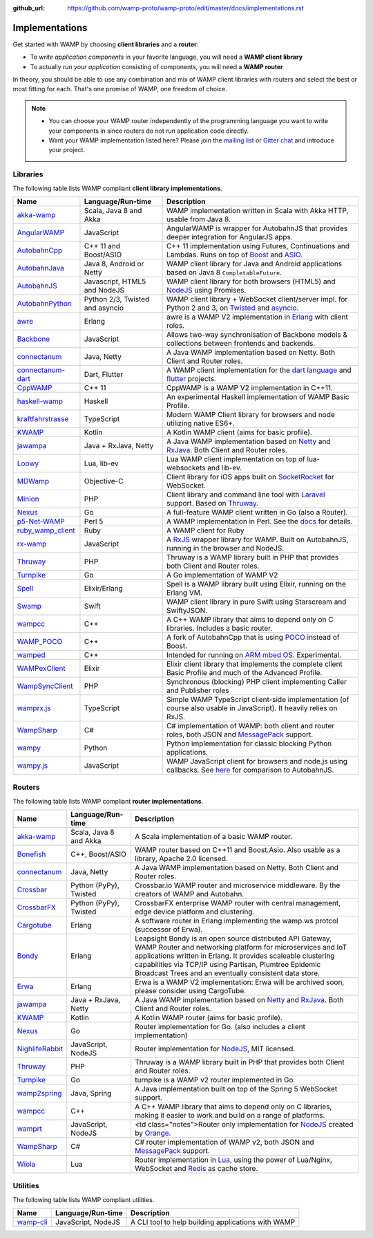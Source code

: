 :github_url: https://github.com/wamp-proto/wamp-proto/edit/master/docs/implementations.rst

.. _Implementations:

Implementations
===============

Get started with WAMP by choosing **client libraries** and a **router**:

* To *write application components* in your favorite language, you will need a **WAMP client library**
* To actually *run your application* consisting of components, you will need a **WAMP router**

In theory, you should be able to use any combination and mix of WAMP client libraries with routers
and select the best or most fitting for each. That's one promise of WAMP, one freedom of choice.

.. note::

    - You can choose your WAMP router independently of the programming language you want to write your
      components in since routers do not run application code directly.
    - Want your WAMP implementation listed here? Please join the `mailing list <https://groups.google.com/group/wampws>`_
      or `Gitter chat <https://gitter.im/wamp-proto/wamp-proto>`_ and introduce your project.


Libraries
---------

The following table lists WAMP compliant **client library implementations**.

==================  ==================================  =====================
Name                Language/Run-time                   Description
==================  ==================================  =====================
akka-wamp_          Scala, Java 8 and Akka              WAMP implementation written in Scala with Akka HTTP, usable from Java 8.
AngularWAMP_        JavaScript                          AngularWAMP is wrapper for AutobahnJS that provides deeper integration for AngularJS apps.
AutobahnCpp_        C++ 11 and Boost/ASIO               C++ 11 implementation using Futures, Continuations and Lambdas. Runs on top of `Boost <http://www.boost.org>`_ and `ASIO <http://think-async.com/>`_.
AutobahnJava_       Java 8, Android or Netty            WAMP client library for Java and Android applications based on Java 8 ``CompletableFuture``.
AutobahnJS_         Javascript, HTML5 and NodeJS        WAMP client library for both browsers (HTML5) and `NodeJS <http://nodejs.org/>`_ using Promises.
AutobahnPython_     Python 2/3, Twisted and asyncio     WAMP client library + WebSocket client/server impl. for Python 2 and 3, on `Twisted <https://twistedmatrix.com>`_ and `asyncio <https://docs.python.org/3/library/asyncio.html>`_.
awre_               Erlang                              awre is a WAMP V2 implementation in `Erlang <http://www.erlang.org/>`_ with client roles.
Backbone_           JavaScript                          Allows two-way synchronisation of Backbone models & collections between frontends and backends.
connectanum_        Java, Netty                         A Java WAMP implementation based on Netty. Both Client and Router roles.
connectanum-dart_   Dart, Flutter                       A WAMP client implementation for the `dart language <https://dart.dev/>`_ and `flutter <https://flutter.dev/>`_ projects.
CppWAMP_            C++ 11                              CppWAMP is a WAMP V2 implementation in C++11.
haskell-wamp_       Haskell                             An experimental Haskell implementation of WAMP Basic Profile.
kraftfahrstrasse_   TypeScript                          Modern WAMP Client library for browsers and node utilizing native ES6+.
KWAMP_              Kotlin                              A Kotlin WAMP client (aims for basic profile).
jawampa_            Java + RxJava, Netty                A Java WAMP implementation based on `Netty <http://netty.io/>`_ and `RxJava <https://github.com/ReactiveX/RxJava>`_. Both Client and Router roles.
Loowy_              Lua, lib-ev                         Lua WAMP client implementation on top of lua-websockets and lib-ev.
MDWamp_             Objective-C                         Client library for iOS apps built on `SocketRocket <https://github.com/square/SocketRocket>`_ for WebSocket.
Minion_             PHP                                 Client library and command line tool with `Laravel <http://laravel.com/>`_ support. Based on `Thruway <https://github.com/voryx/Thruway>`_.
Nexus_              Go                                  A full-feature WAMP client written in Go (also a Router).
p5-Net-WAMP_        Perl 5                              A WAMP implementation in Perl. See the `docs <https://metacpan.org/pod/Net::WAMP>`_ for details.
ruby_wamp_client_   Ruby                                A WAMP client for Ruby
rx-wamp_            JavaScript                          A `RxJS <https://github.com/Reactive-Extensions/RxJS>`_ wrapper library for WAMP. Built on AutobahnJS, running in the browser and NodeJS.
Thruway_            PHP                                 Thruway is a WAMP library built in PHP that provides both Client and Router roles.
Turnpike_           Go                                  A Go implementation of WAMP V2
Spell_              Elixir/Erlang                       Spell is a WAMP library built using Elixir, running on the Erlang VM.
Swamp_              Swift                               WAMP client library in pure Swift using Starscream and SwiftyJSON.
wampcc_             C++                                 A C++ WAMP library that aims to depend only on C libraries. Includes a basic router.
WAMP_POCO_          C++                                 A fork of AutobahnCpp that is using `POCO <http://pocoproject.org/>`_ instead of Boost.
wamped_             C++                                 Intended for running on `ARM mbed OS <https://www.mbed.com/en/>`_. Experimental.
WAMPexClient_       Elixir                              Elixir client library that implements the complete client Basic Profile and much of the Advanced Profile.
WampSyncClient_      PHP                                 Synchronous (blocking) PHP client implementing Caller and Publisher roles
wamprx.js_          TypeScript                          Simple WAMP TypeScript client-side implementation (of course also usable in JavaScript). It heavily relies on RxJS.
WampSharp_          C#                                  C# implementation of WAMP: both client and router roles, both JSON and `MessagePack <http://msgpack.org/>`_ support.
wampy_              Python                              Python implementation for classic blocking Python applications.
wampy.js_           JavaScript                          WAMP JavaScript client for browsers and node.js using callbacks. See `here <https://github.com/KSDaemon/wampy.js#quick-comparison-to-other-libs>`_ for comparison to AutobahnJS.
==================  ==================================  =====================


Routers
-------

The following table lists WAMP compliant **router implementations**.

==================  ==================================  =====================
Name                Language/Run-time                   Description
==================  ==================================  =====================
akka-wamp_          Scala, Java 8 and Akka              A Scala implementation of a basic WAMP router.
Bonefish_           C++, Boost/ASIO                     WAMP router based on C++11 and Boost.Asio. Also usable as a library, Apache 2.0 licensed.
connectanum_        Java, Netty                         A Java WAMP implementation based on Netty. Both Client and Router roles.
Crossbar_           Python (PyPy), Twisted              Crossbar.io WAMP router and microservice middleware. By the creators of WAMP and Autobahn.
CrossbarFX_         Python (PyPy), Twisted              CrossbarFX enterprise WAMP router with central management, edge device platform and clustering.
Cargotube_          Erlang                              A software router in Erlang implementing the wamp.ws protcol (successor of Erwa).
Bondy_              Erlang                              Leapsight Bondy is an open source distributed API Gateway, WAMP Router and networking platform for microservices and IoT applications written in Erlang. It provides scaleable clustering capabilities via TCP/IP using Partisan, Plumtree Epidemic Broadcast Trees and an eventually consistent data store.
Erwa_               Erlang                              Erwa is a WAMP V2 implementation: Erwa will be archived soon, please consider using CargoTube.
jawampa_            Java + RxJava, Netty                A Java WAMP implementation based on `Netty <http://netty.io/>`_ and `RxJava <https://github.com/ReactiveX/RxJava>`_. Both Client and Router roles.
KWAMP_              Kotlin                              A Kotlin WAMP router (aims for basic profile).
Nexus_              Go                                  Router implementation for Go. (also includes a client implementation)
NighlifeRabbit_     JavaScript, NodeJS                  Router implementation for `NodeJS <http://nodejs.org/>`_, MIT licensed.
Thruway_            PHP                                 Thruway is a WAMP library built in PHP that provides both Client and Router roles.
Turnpike_           Go                                  turnpike is a WAMP v2 router implemented in Go.
wamp2spring_        Java, Spring                        A Java implementation built on top of the Spring 5 WebSocket support.
wampcc_             C++                                 A C++ WAMP library that aims to depend only on C libraries, making it easier to work and build on a range of platforms.
wamprt_             JavaScript, NodeJS                  <td class="notes">Router only implementation for `NodeJS <http://nodejs.org/>`_ created by `Orange <http://opensource.orange.com/home>`_.
WampSharp_          C#                                  C# router implementation of WAMP v2, both JSON and `MessagePack <http://msgpack.org/>`_ support.
Wiola_              Lua                                 Router implementation in `Lua <http://www.lua.org/>`_, using the power of Lua/Nginx, WebSocket and `Redis <http://redis.io/>`_ as cache store.
==================  ==================================  =====================


Utilities
---------

The following table lists WAMP compliant utilities.

==================  ==================================  =====================
Name                Language/Run-time                   Description
==================  ==================================  =====================
wamp-cli_           JavaScript, NodeJS                  A CLI tool to help building applications with WAMP
==================  ==================================  =====================


.. _akka-wamp: https://github.com/angiolep/akka-wamp
.. _AngularWAMP: https://github.com/voryx/angular-wamp
.. _AutobahnCpp: https://github.com/crossbario/autobahn-cpp
.. _AutobahnJava: https://github.com/crossbario/autobahn-java
.. _AutobahnJS: https://github.com/crossbario/autobahn-js
.. _AutobahnPython: https://github.com/crossbario/autobahn-python
.. _awre: https://github.com/bwegh/awre
.. _Backbone: https://github.com/darrrk/backbone.wamp
.. _Bondy: https://gitlab.com/leapsight/bondy
.. _Bonefish: https://github.com/tplgy/bonefish
.. _Cargotube: https://github.com/CargoTube/cargotube
.. _connectanum: https://www.connectanum.com/
.. _connectanum-dart: https://pub.dev/packages/connectanum/
.. _CppWAMP: https://github.com/ecorm/cppwamp
.. _Crossbar: https://crossbar.io
.. _CrossbarFX: https://crossbario.com
.. _Erwa: https://github.com/bwegh/erwa
.. _haskell-wamp: https://github.com/mulderr/haskell-wamp
.. _jawampa: https://github.com/Matthias247/jawampa
.. _KWAMP: https://github.com/LaurenceGA/kwamp
.. _kraftfahrstrasse: https://github.com/Verkehrsministerium/kraftfahrstrasse
.. _Loowy: https://github.com/KSDaemon/Loowy
.. _MDWamp: https://github.com/mogui/MDWamp
.. _Minion: https://github.com/Vinelab/minion
.. _NighlifeRabbit: https://github.com/christian-raedel/nightlife-rabbit
.. _Nexus: https://github.com/gammazero/nexus
.. _p5-Net-WAMP: https://github.com/FGasper/p5-Net-WAMP
.. _ruby_wamp_client: https://github.com/ericchapman/ruby_wamp_client
.. _rx-wamp: https://github.com/paulpdaniels/rx.wamp
.. _Thruway: https://github.com/voryx/Thruway
.. _Turnpike: https://github.com/jcelliott/turnpike
.. _Spell: https://github.com/MyMedsAndMe/spell
.. _Swamp: https://github.com/iscriptology/swamp
.. _wamp2spring: https://github.com/ralscha/wamp2spring
.. _wampcc: https://github.com/darrenjs/wampcc
.. _WAMP_POCO: https://github.com/rafzi/WAMP_POCO
.. _wamped: https://github.com/alvistar/wamped
.. _WAMPexClient: https://gitlab.com/entropealabs/wampex_client
.. _WampSyncClient: https://github.com/jszczypk/WampSyncClient
.. _wamprt: https://github.com/Orange-OpenSource/wamp.rt
.. _wamprx.js: https://github.com/Jopie64/wamprx.js
.. _WampSharp: https://github.com/Code-Sharp/WampSharp
.. _wampy: https://github.com/noisyboiler/wampy
.. _wampy.js: https://github.com/KSDaemon/wampy.js
.. _Wiola: http://ksdaemon.github.io/wiola/
.. _wamp-cli: https://github.com/johngeorgewright/wamp-cli
